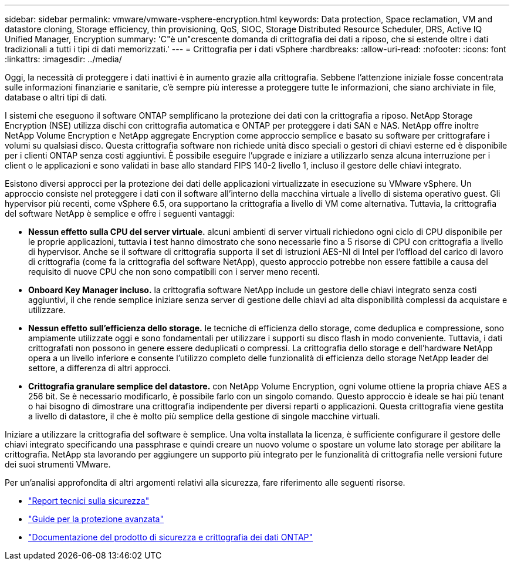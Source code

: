 ---
sidebar: sidebar 
permalink: vmware/vmware-vsphere-encryption.html 
keywords: Data protection, Space reclamation, VM and datastore cloning, Storage efficiency, thin provisioning, QoS, SIOC, Storage Distributed Resource Scheduler, DRS, Active IQ Unified Manager, Encryption 
summary: 'C"è un"crescente domanda di crittografia dei dati a riposo, che si estende oltre i dati tradizionali a tutti i tipi di dati memorizzati.' 
---
= Crittografia per i dati vSphere
:hardbreaks:
:allow-uri-read: 
:nofooter: 
:icons: font
:linkattrs: 
:imagesdir: ../media/


[role="lead"]
Oggi, la necessità di proteggere i dati inattivi è in aumento grazie alla crittografia. Sebbene l'attenzione iniziale fosse concentrata sulle informazioni finanziarie e sanitarie, c'è sempre più interesse a proteggere tutte le informazioni, che siano archiviate in file, database o altri tipi di dati.

I sistemi che eseguono il software ONTAP semplificano la protezione dei dati con la crittografia a riposo. NetApp Storage Encryption (NSE) utilizza dischi con crittografia automatica e ONTAP per proteggere i dati SAN e NAS. NetApp offre inoltre NetApp Volume Encryption e NetApp aggregate Encryption come approccio semplice e basato su software per crittografare i volumi su qualsiasi disco. Questa crittografia software non richiede unità disco speciali o gestori di chiavi esterne ed è disponibile per i clienti ONTAP senza costi aggiuntivi. È possibile eseguire l'upgrade e iniziare a utilizzarlo senza alcuna interruzione per i client o le applicazioni e sono validati in base allo standard FIPS 140-2 livello 1, incluso il gestore delle chiavi integrato.

Esistono diversi approcci per la protezione dei dati delle applicazioni virtualizzate in esecuzione su VMware vSphere. Un approccio consiste nel proteggere i dati con il software all'interno della macchina virtuale a livello di sistema operativo guest. Gli hypervisor più recenti, come vSphere 6.5, ora supportano la crittografia a livello di VM come alternativa. Tuttavia, la crittografia del software NetApp è semplice e offre i seguenti vantaggi:

* *Nessun effetto sulla CPU del server virtuale.* alcuni ambienti di server virtuali richiedono ogni ciclo di CPU disponibile per le proprie applicazioni, tuttavia i test hanno dimostrato che sono necessarie fino a 5 risorse di CPU con crittografia a livello di hypervisor. Anche se il software di crittografia supporta il set di istruzioni AES-NI di Intel per l'offload del carico di lavoro di crittografia (come fa la crittografia del software NetApp), questo approccio potrebbe non essere fattibile a causa del requisito di nuove CPU che non sono compatibili con i server meno recenti.
* *Onboard Key Manager incluso.* la crittografia software NetApp include un gestore delle chiavi integrato senza costi aggiuntivi, il che rende semplice iniziare senza server di gestione delle chiavi ad alta disponibilità complessi da acquistare e utilizzare.
* *Nessun effetto sull'efficienza dello storage.* le tecniche di efficienza dello storage, come deduplica e compressione, sono ampiamente utilizzate oggi e sono fondamentali per utilizzare i supporti su disco flash in modo conveniente. Tuttavia, i dati crittografati non possono in genere essere deduplicati o compressi. La crittografia dello storage e dell'hardware NetApp opera a un livello inferiore e consente l'utilizzo completo delle funzionalità di efficienza dello storage NetApp leader del settore, a differenza di altri approcci.
* *Crittografia granulare semplice del datastore.* con NetApp Volume Encryption, ogni volume ottiene la propria chiave AES a 256 bit. Se è necessario modificarlo, è possibile farlo con un singolo comando. Questo approccio è ideale se hai più tenant o hai bisogno di dimostrare una crittografia indipendente per diversi reparti o applicazioni. Questa crittografia viene gestita a livello di datastore, il che è molto più semplice della gestione di singole macchine virtuali.


Iniziare a utilizzare la crittografia del software è semplice. Una volta installata la licenza, è sufficiente configurare il gestore delle chiavi integrato specificando una passphrase e quindi creare un nuovo volume o spostare un volume lato storage per abilitare la crittografia. NetApp sta lavorando per aggiungere un supporto più integrato per le funzionalità di crittografia nelle versioni future dei suoi strumenti VMware.

Per un'analisi approfondita di altri argomenti relativi alla sicurezza, fare riferimento alle seguenti risorse.

* link:https://docs.netapp.com/us-en/ontap-technical-reports/security.html["Report tecnici sulla sicurezza"]
* link:https://docs.netapp.com/us-en/ontap-technical-reports/security-hardening-guides.html["Guide per la protezione avanzata"]
* link:https://docs.netapp.com/us-en/ontap/security-encryption/index.html["Documentazione del prodotto di sicurezza e crittografia dei dati ONTAP"]


